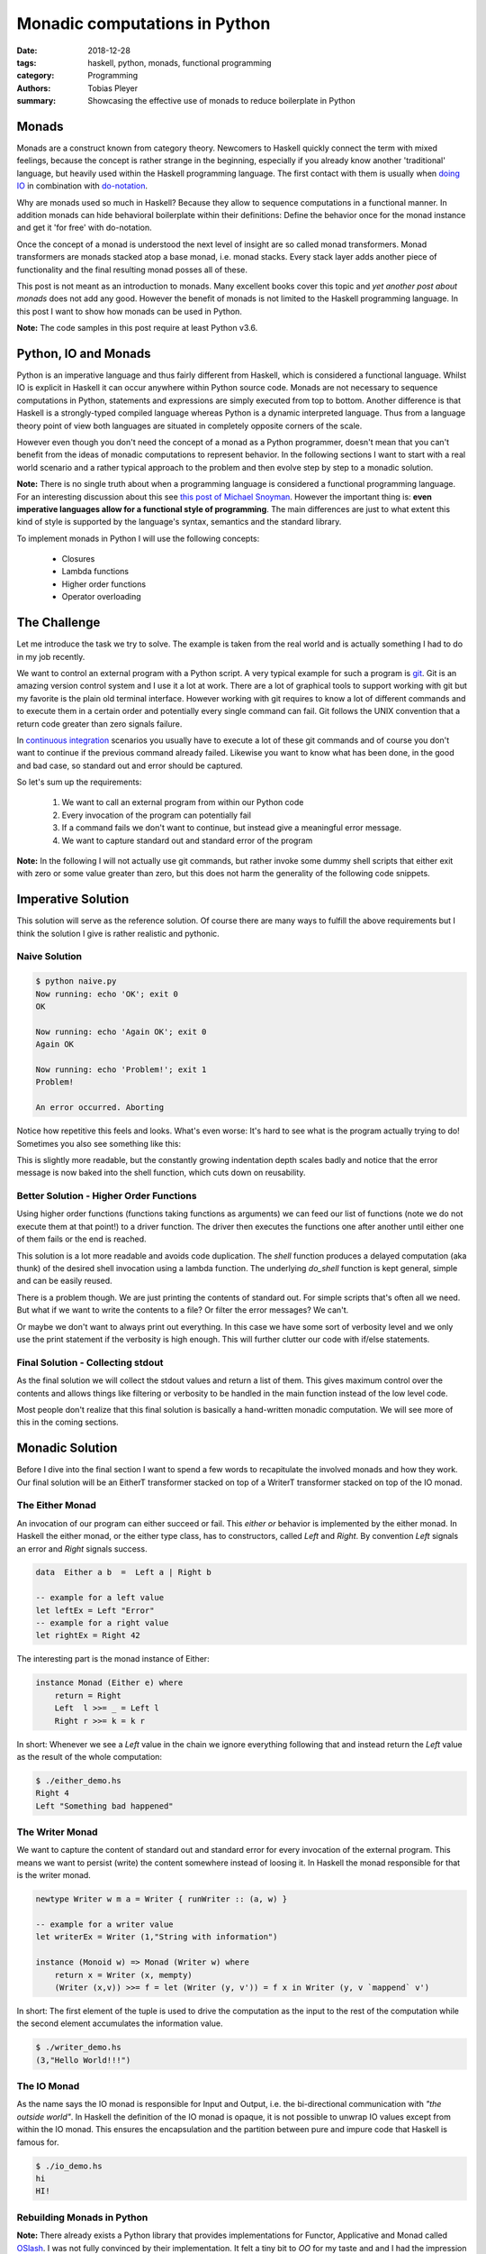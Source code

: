 Monadic computations in Python
##############################

:date: 2018-12-28
:tags: haskell, python, monads, functional programming
:category: Programming
:authors: Tobias Pleyer
:summary: Showcasing the effective use of monads to reduce boilerplate in Python


Monads
======

Monads are a construct known from category theory. Newcomers to Haskell quickly
connect the term with mixed feelings, because the concept is rather strange in
the beginning, especially if you already know another 'traditional' language,
but heavily used within the Haskell programming language. The first contact
with them is usually when `doing IO`_ in combination with `do-notation`_.

.. _doing IO: https://www.haskell.org/tutorial/io.html
.. _do-notation: https://en.wikibooks.org/wiki/Haskell/do_notation

Why are monads used so much in Haskell? Because they allow to sequence
computations in a functional manner. In addition monads can hide behavioral
boilerplate within their definitions: Define the behavior once for the monad
instance and get it 'for free' with do-notation.

Once the concept of a monad is understood the next level of insight are so
called monad transformers. Monad transformers are monads stacked atop a base
monad, i.e. monad stacks. Every stack layer adds another piece of functionality
and the final resulting monad posses all of these.

This post is not meant as an introduction to monads. Many excellent books cover
this topic and *yet another post about monads* does not add any good. However
the benefit of monads is not limited to the Haskell programming language. In
this post I want to show how monads can be used in Python.

**Note:** The code samples in this post require at least Python v3.6.

Python, IO and Monads
=====================

Python is an imperative language and thus fairly different from Haskell, which
is considered a functional language. Whilst IO is explicit in Haskell it can
occur anywhere within Python source code. Monads are not necessary to sequence
computations in Python, statements and expressions are simply executed from top
to bottom. Another difference is that Haskell is a strongly-typed compiled
language whereas Python is a dynamic interpreted language. Thus from a language
theory point of view both languages are situated in completely opposite corners
of the scale.

However even though you don't need the concept of a monad as a Python
programmer, doesn't mean that you can't benefit from the ideas of monadic
computations to represent behavior. In the following sections I want to start
with a real world scenario and a rather typical approach to the problem and
then evolve step by step to a monadic solution.

**Note:** There is no single truth about when a programming language is
considered a functional programming language. For an interesting discussion
about this see `this post of Michael Snoyman`_. However the important thing is:
**even imperative languages allow for a functional style of programming**. The
main differences are just to what extent this kind of style is supported by the
language's syntax, semantics and the standard library.

.. _this post of Michael Snoyman: https://www.fpcomplete.com/blog/2018/10/is-rust-functional

To implement monads in Python I will use the following concepts:

    * Closures
    * Lambda functions
    * Higher order functions
    * Operator overloading

The Challenge
=============

Let me introduce the task we try to solve. The example is taken from the real
world and is actually something I had to do in my job recently.

We want to control an external program with a Python script. A very typical
example for such a program is `git`_. Git is an amazing version control system
and I use it a lot at work. There are a lot of graphical tools to support
working with git but my favorite is the plain old terminal interface. However
working with git requires to know a lot of different commands and to execute
them in a certain order and potentially every single command can fail. Git
follows the UNIX convention that a return code greater than zero signals
failure.

.. _git: https://git-scm.com/

In `continuous integration`_ scenarios you usually have to execute a lot of
these git commands and of course you don't want to continue if the previous
command already failed. Likewise you want to know what has been done, in the
good and bad case, so standard out and error should be captured.

.. _continuous integration: https://en.wikipedia.org/wiki/Continuous_integration

So let's sum up the requirements:

    #. We want to call an external program from within our Python code
    #. Every invocation of the program can potentially fail
    #. If a command fails we don't want to continue, but instead
       give a meaningful error message.
    #. We want to capture standard out and standard error of the program

**Note:** In the following I will not actually use git commands, but rather
invoke some dummy shell scripts that either exit with zero or some value
greater than zero, but this does not harm the generality of the following code
snippets.

Imperative Solution
===================

This solution will serve as the reference solution. Of course there are many
ways to fulfill the above requirements but I think the solution I give is
rather realistic and pythonic.

Naive Solution
--------------

.. code-include:: code/post55/naive.py
    :lexer: python

.. code::

    $ python naive.py
    Now running: echo 'OK'; exit 0
    OK

    Now running: echo 'Again OK'; exit 0
    Again OK

    Now running: echo 'Problem!'; exit 1
    Problem!

    An error occurred. Aborting

Notice how repetitive this feels and looks. What's even worse: It's hard to see
what is the program actually trying to do! Sometimes you also see something
like this:

.. code-include:: code/post55/naive2.py
    :lexer: python

This is slightly more readable, but the constantly growing indentation depth
scales badly and notice that the error message is now baked into the shell
function, which cuts down on reusability.

Better Solution - Higher Order Functions
----------------------------------------

Using higher order functions (functions taking functions as arguments) we can
feed our list of functions (note we do not execute them at that point!) to a
driver function. The driver then executes the functions one after another until
either one of them fails or the end is reached.

.. code-include:: code/post55/better.py
    :lexer: python

This solution is a lot more readable and avoids code duplication. The `shell`
function produces a delayed computation (aka thunk) of the desired shell
invocation using a lambda function. The underlying `do_shell` function is kept
general, simple and can be easily reused.

There is a problem though. We are just printing the contents of standard out.
For simple scripts that's often all we need. But what if we want to write the
contents to a file? Or filter the error messages? We can't.

Or maybe we don't want to always print out everything. In this case we have
some sort of verbosity level and we only use the print statement if the
verbosity is high enough. This will further clutter our code with if/else
statements.

Final Solution - Collecting stdout
----------------------------------

As the final solution we will collect the stdout values and return a list of
them. This gives maximum control over the contents and allows things like
filtering or verbosity to be handled in the main function instead of the low
level code.

.. code-include:: code/post55/better2.py
    :lexer: python

Most people don't realize that this final solution is basically a hand-written
monadic computation. We will see more of this in the coming sections.

Monadic Solution
================

Before I dive into the final section I want to spend a few words to
recapitulate the involved monads and how they work. Our final solution will be
an EitherT transformer stacked on top of a WriterT transformer stacked on top
of the IO monad.

The Either Monad
----------------

An invocation of our program can either succeed or fail. This *either or*
behavior is implemented by the either monad. In Haskell the either monad, or
the either type class, has to constructors, called *Left* and *Right*. By
convention *Left* signals an error and *Right* signals success.

.. code:: haskell

    data  Either a b  =  Left a | Right b

    -- example for a left value
    let leftEx = Left "Error"
    -- example for a right value
    let rightEx = Right 42

The interesting part is the monad instance of Either:

.. code:: haskell

    instance Monad (Either e) where
        return = Right
        Left  l >>= _ = Left l
        Right r >>= k = k r

In short: Whenever we see a *Left* value in the chain we ignore everything
following that and instead return the *Left* value as the result of the whole
computation:

.. code-include:: code/post55/either_demo.hs
    :lexer: haskell

.. code::

    $ ./either_demo.hs
    Right 4
    Left "Something bad happened"

The Writer Monad
----------------

We want to capture the content of standard out and standard error for every
invocation of the external program. This means we want to persist (write) the
content somewhere instead of loosing it. In Haskell the monad responsible for
that is the writer monad.

.. code:: haskell

    newtype Writer w m a = Writer { runWriter :: (a, w) }

    -- example for a writer value
    let writerEx = Writer (1,"String with information")

    instance (Monoid w) => Monad (Writer w) where
        return x = Writer (x, mempty)
        (Writer (x,v)) >>= f = let (Writer (y, v')) = f x in Writer (y, v `mappend` v')

In short: The first element of the tuple is used to drive the computation as
the input to the rest of the computation while the second element accumulates
the information value.

.. code-include:: code/post55/writer_demo.hs
    :lexer: haskell

.. code::

    $ ./writer_demo.hs
    (3,"Hello World!!!")

The IO Monad
------------

As the name says the IO monad is responsible for Input and Output, i.e. the
bi-directional communication with *"the outside world"*. In Haskell the
definition of the IO monad is opaque, it is not possible to unwrap IO values
except from within the IO monad. This ensures the encapsulation and the
partition between pure and impure code that Haskell is famous for.

.. code-include:: code/post55/io_demo.hs
    :lexer: haskell

.. code::

    $ ./io_demo.hs
    hi
    HI!

Rebuilding Monads in Python
---------------------------

**Note:** There already exists a Python library that provides implementations
for Functor, Applicative and Monad called `OSlash`_. I was not fully convinced
by their implementation. It felt a tiny bit to *OO* for my taste and and I had
the impression that it is very hard to implement monad transformers on top of
IO with their code.

.. _OSlash: https://github.com/dbrattli/OSlash

Either in Python
................

.. code-include:: code/post55/either_demo.py
    :lexer: python

.. code::

    $ python either_demo.py
    Right 4
    Left 'Something bad happened'
    Right 2
    Left 'nok'

This example uses operator overloading for classes to support a nicer to read
infix operator syntax very similar to Haskell. So basically the only reason
that we are using classes here is for nicer syntax (operator overloading) and
to store information if we have a *Left* or a *Right* value.

IO in Python
............

An IO action in Python is just a deferred call to a function that does IO. Like
in Haskell we don't want IO actions to do anything until they are actually
required (run). This mimics the behavior of lazy evaluation.

.. code-include:: code/post55/io_demo.py
    :lexer: python

.. code::

    $ python io_demo.py
    Doubling 1 -> 2

Monad Transformers in Python
............................

As I mentioned above we want the functionality of *Either* and *Writer*. Thus
we have to stack these atop our *IO* monad. Before I go into details, here is
the code:

.. code-include:: code/post55/transformers.py
    :lexer: python

.. code::

    $ python transformers.py
    Final result: Right None
    == INFO ==
    Command run: echo 'OK'; exit 0
    OK

    Command run: echo 'Also OK'; exit 0
    Also OK

    Command run: echo 'Even better'; exit 0
    Even better

    Final result: Left None
    == INFO ==
    Command run: echo 'OK'; exit 0
    OK

    Command run: echo 'Command failed'; exit 1
    Command failed

As can be seen from the examples the command sequence short-circuits in case
one of the commands fails. The implementations for *EitherT* and *WriterT* are
as close as possible to that of the Haskell counterparts. The implementation of
`__or__` (`|`) corresponds to `(>>=)` in Haskell and that of `__rhift__` (`>>`)
corresponds to Haskell's `(>>)`. As in Haskell we have to unwrap the wrapped
`IO` action before we can run it. The helper function `runAction` does the job
for us.

There exist a few technical details that are necessary to make this code run
under Python:

    * Because Python is not typed, we have to use one of the wrapped inner
      monadic values to retrieve the return function (constructor) of the
      inner monad of the transformer, e.g. `self.unwrap().get_return()`
    * When using the bind operation we have to enclose the following lambda
      expression in parenthesis so the code can be correctly lexed and parsed
    * Python does not have do-notation, so no syntactic sugar
    * In Haskell unwrapping the value of monads is done with descriptive names,
      e.g. `runWriterT` or `runEitherT`, I use the generic `unwrap` function
      for this. In that way I don't have to deal with type information, because
      I assume that every monad class has that method

Comparison to the hand-written Code
===================================

If we carfully reconstruct the logic added with every monad transformer level
we can see that the monadic solution is actually equivalent to the hand-written
code at the beginning of the post. At least in the way we used it in the
examples.

In the hand-written code we used boolean values to signal success or failure.
The *Either* type is more powerful than that, because it can also store
content, but we haven't used it here. We simply returned `None`, which then
carries the equally much information as the boolean values (`Left` is `False`
and `Right` is `True`).

The monadic code saves the continuation within a closure, the hand-written code
uses an explicit for loop.

The information from stdout is kept in a global variable within function scope
in case of the hand-written solution, whereas the monadic solution explicitly
hands over the updated value to the next function call.

So why bother with all this extra code when the hand-written solution is so
similar in functionality? There are a couple of reasons.

Reusability
-----------

The *IO*, *Either*, *Writer*, *EitherT* and *WriterT* classes are
self-contained and thus fully reusable. It is possible to build other monadic
stacks with them. This is not true for the hand-written solution.

Composability
-------------

Composability is an interesting aspect and shouldn't be neglected! The sample
code I presented is very basic, but a full featured continuous integration
script for a complex project might grow to considerable size. It is very likely
that the overall command sequences are made of smaller blocks which are
frequently repeating. In this case it would be nice to be able to compose the
higher level command blocks of the smaller 'unit' command blocks.

Example
.......

We want to retrospectively tag a bunch of commits in a git repository and also
print information about the commit:

.. code-include:: code/post55/git_tagging_example.py
    :lexer: python

.. code::

    $ cd example_git_repo
    $ python ../git_tagging_example.py
    Final result: Left None
    == INFO ==
    Command run: git show df40cfe
    commit df40cfe4876c9bf57254572762fa9fa669ce0ef3
    Author: TobiasPleyer <tobi.pleyer@gmail.com>
    Date:   Sun Dec 30 10:57:58 2018 +0100

        First commit

    diff --git a/README b/README
    new file mode 100644
    index 0000000..3609f20
    --- /dev/null
    +++ b/README
    @@ -0,0 +1 @@
    +One

    Command run: git tag -m 'First release' v1.0 df40cfe

    Command run: git show 851a93b
    commit 851a93b45397a12358ba697108e05d88928e6584
    Author: TobiasPleyer <tobi.pleyer@gmail.com>
    Date:   Sun Dec 30 10:58:35 2018 +0100

        Second commit

    diff --git a/README b/README
    index 3609f20..3b0086f 100644
    --- a/README
    +++ b/README
    @@ -1 +1 @@
    -One
    +Two

    Command run: git tag -m 'Second release' v2.0 851a93b

    Command run: git show 961090f
    commit 961090f6a727b9c368a1913a8136245aad1d55ee
    Author: TobiasPleyer <tobi.pleyer@gmail.com>
    Date:   Sun Dec 30 10:59:18 2018 +0100

        Third commit

    diff --git a/README b/README
    index 3b0086f..b2cde18 100644
    --- a/README
    +++ b/README
    @@ -1 +1 @@
    -Two
    +Three

    Command run: git tag -m 'Third release' v1.0 961090f
    fatal: tag 'v1.0' already exists

The `git show`/`git tag` block forms the unit and we chain several of these
units together to form a bigger block. This will just result in a bigger
monadic computation that retains the same behavior as if defined as one big
block. That's the beauty of composability.

But this can also be achieved in the hand-written solution. If we define an
action as the list of shell command lambdas then composition can be done via
list addition:

.. code-include:: code/post55/git_tagging_example2.py
    :lexer: python

But once again: This shouldn't surprise us because as I mentioned above the
logic in `run_in_sequence` is basically identical to our monadic code in case
we are simple sequencing computations.

Branching
---------

Branching means doing different things, i.e. taking different code execution
paths depending on conditionals. Typically the execution of an action
influences the behavior or execution of the following actions.

This is where the monadic computations really start to shine. So far we have
only looked at blindly sequencing commands after each other with the `(>>)`
operator. This is because the commands were independent of each other. But what
if we want to do different things depending on the output of previous commands?
In Haskell we would use the `(>>=)` function, in our Python code we use the
`(|)` operator for that.

Example
.......

We want to execute different commands depending on the branch we are currently
checked out to.

.. code-include:: code/post55/branching_example.py
    :lexer: python

.. code::

    $ cd example_git_repo
    $ python ../branching_example.py
    Final result: Right None
    == INFO ==
    Command run: echo 'action for master'
    action for master

    Command run: echo 'command independent of previous commands'
    command independent of previous commands
    $ git checkout -b other_branch
    Switched to a new branch 'other_branch'
    $ python ../branching_example.py
    Final result: Right None
    == INFO ==
    Command run: echo 'Other action'
    Other action

    Command run: echo 'command independent of previous commands'
    command independent of previous commands

As the example shows the monad's bind syntax can be used to change the code
execution path easily and readable. If more sophisticated decision making is
required that can't be done with the limited lambda syntax in Python we can
simply define a helper function to do the job.

This kind of behavior is much harder to reproduce with our simple hand-written
for-loop implementation and would drastically decrease readability.

Summary
=======

Even if you're not convinced at that point that monadic computations can help
you in everyday programming I think it is absolutely worth it to at least know
the bigger picture behind the above shown mechanics. The concept of a monad is
an extremely versatile and powerful one which allows for arbitrarily complex
computations. Haskell's IO system is the proof that anything can be done with
monads.
